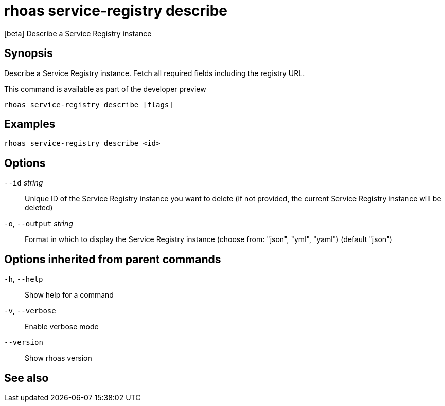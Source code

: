 ifdef::env-github,env-browser[:context: cmd]
[id='ref-rhoas-service-registry-describe_{context}']
= rhoas service-registry describe

[role="_abstract"]
[beta] Describe a Service Registry instance

[discrete]
== Synopsis

 
Describe a Service Registry instance. Fetch all required fields including the registry URL. 

This command is available as part of the developer preview


....
rhoas service-registry describe [flags]
....

[discrete]
== Examples

....
rhoas service-registry describe <id>

....

[discrete]
== Options

      `--id` _string_::         Unique ID of the Service Registry instance you want to delete (if not provided, the current Service Registry instance will be deleted)
  `-o`, `--output` _string_::   Format in which to display the Service Registry instance (choose from: "json", "yml", "yaml") (default "json")

[discrete]
== Options inherited from parent commands

  `-h`, `--help`::      Show help for a command
  `-v`, `--verbose`::   Enable verbose mode
      `--version`::     Show rhoas version

[discrete]
== See also


ifdef::env-github,env-browser[]
* link:rhoas_service-registry.adoc#rhoas-service-registry[rhoas service-registry]	 - [beta] Service Registry commands
endif::[]
ifdef::pantheonenv[]
* link:{path}#ref-rhoas-service-registry_{context}[rhoas service-registry]	 - [beta] Service Registry commands
endif::[]

